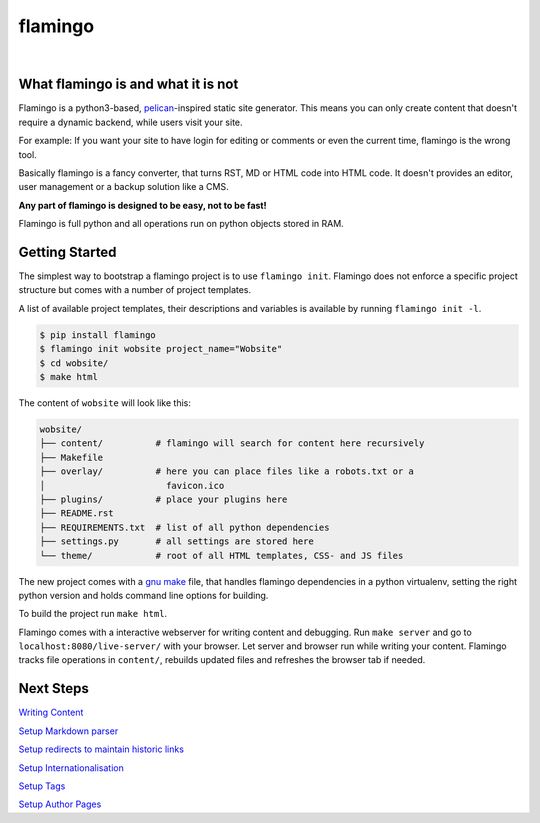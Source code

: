 

flamingo
========

.. image:: flamingo-web.org/theme/static/flamingo.svg
    :height: 128px
    :width: 128px

|

.. image:: https://img.shields.io/pypi/l/flamingo.svg
    :alt: pypi.org
    :target: https://pypi.org/project/flamingo
.. image:: https://img.shields.io/travis/com/pengutronix/flamingo/master.svg
    :alt: Travis branch
    :target: https://travis-ci.com/pengutronix/flamingo
.. image:: https://img.shields.io/pypi/pyversions/flamingo.svg
    :alt: pypi.org
    :target: https://pypi.org/project/flamingo
.. image:: https://img.shields.io/pypi/v/flamingo.svg
    :alt: pypi.org
    :target: https://pypi.org/project/flamingo
.. image:: https://img.shields.io/codecov/c/github/pengutronix/flamingo.svg
    :alt: codecov.io
    :target: https://codecov.io/gh/pengutronix/flamingo/
.. image:: https://img.shields.io/lgtm/alerts/g/pengutronix/flamingo.svg
    :alt: lgtm.com
    :target: https://lgtm.com/projects/g/pengutronix/flamingo/
.. image:: https://img.shields.io/lgtm/grade/python/g/pengutronix/flamingo.svg
    :alt: lgtm.com
    :target: https://lgtm.com/projects/g/pengutronix/flamingo/


What flamingo is and what it is not
-----------------------------------

Flamingo is a python3-based, `pelican <https://blog.getpelican.com/>`_-inspired
static site generator. This means you can only create content
that doesn't require a dynamic backend, while users visit your site.

For example: If you want your site to have login for editing or comments or
even the current time, flamingo is the wrong tool.

Basically flamingo is a fancy converter, that turns RST, MD or HTML code into
HTML code.  It doesn't provides an editor, user management or a backup solution
like a CMS.

**Any part of flamingo is designed to be easy, not to be fast!**

Flamingo is full python and all operations run on python objects stored in RAM.


Getting Started
---------------

The simplest way to bootstrap a flamingo project is to use ``flamingo init``.
Flamingo does not enforce a specific project structure but comes with a number
of project templates.

A list of available project templates, their descriptions and variables is
available by running ``flamingo init -l``.

.. code-block:: text

    $ pip install flamingo
    $ flamingo init wobsite project_name="Wobsite"
    $ cd wobsite/
    $ make html

The content of ``wobsite`` will look like this:

.. code-block:: text

    wobsite/
    ├── content/          # flamingo will search for content here recursively
    ├── Makefile
    ├── overlay/          # here you can place files like a robots.txt or a
    │                       favicon.ico
    ├── plugins/          # place your plugins here
    ├── README.rst
    ├── REQUIREMENTS.txt  # list of all python dependencies
    ├── settings.py       # all settings are stored here
    └── theme/            # root of all HTML templates, CSS- and JS files

The new project comes with a
`gnu make <https://www.gnu.org/software/make/>`_ file, that handles flamingo
dependencies in a python virtualenv, setting the right python version and holds
command line options for building.

To build the project run ``make html``.

Flamingo comes with a interactive webserver for writing content and debugging.
Run ``make server`` and go to ``localhost:8080/live-server/`` with your
browser. Let server and browser run while writing your content. Flamingo
tracks file operations in ``content/``, rebuilds updated files and
refreshes the browser tab if needed.

Next Steps
----------

`Writing Content <flamingo-web.org/content/doc/writing_content.rst>`_

`Setup Markdown parser <flamingo-web.org/content/plugins/markdown.rst>`_

`Setup redirects to maintain historic links <flamingo-web.org/content/plugins/redirects.rst>`_

`Setup Internationalisation <flamingo-web.org/content/plugins/i18n.rst>`_

`Setup Tags <flamingo-web.org/content/plugins/tags.rst>`_

`Setup Author Pages <flamingo-web.org/content/plugins/authors.rst>`_
